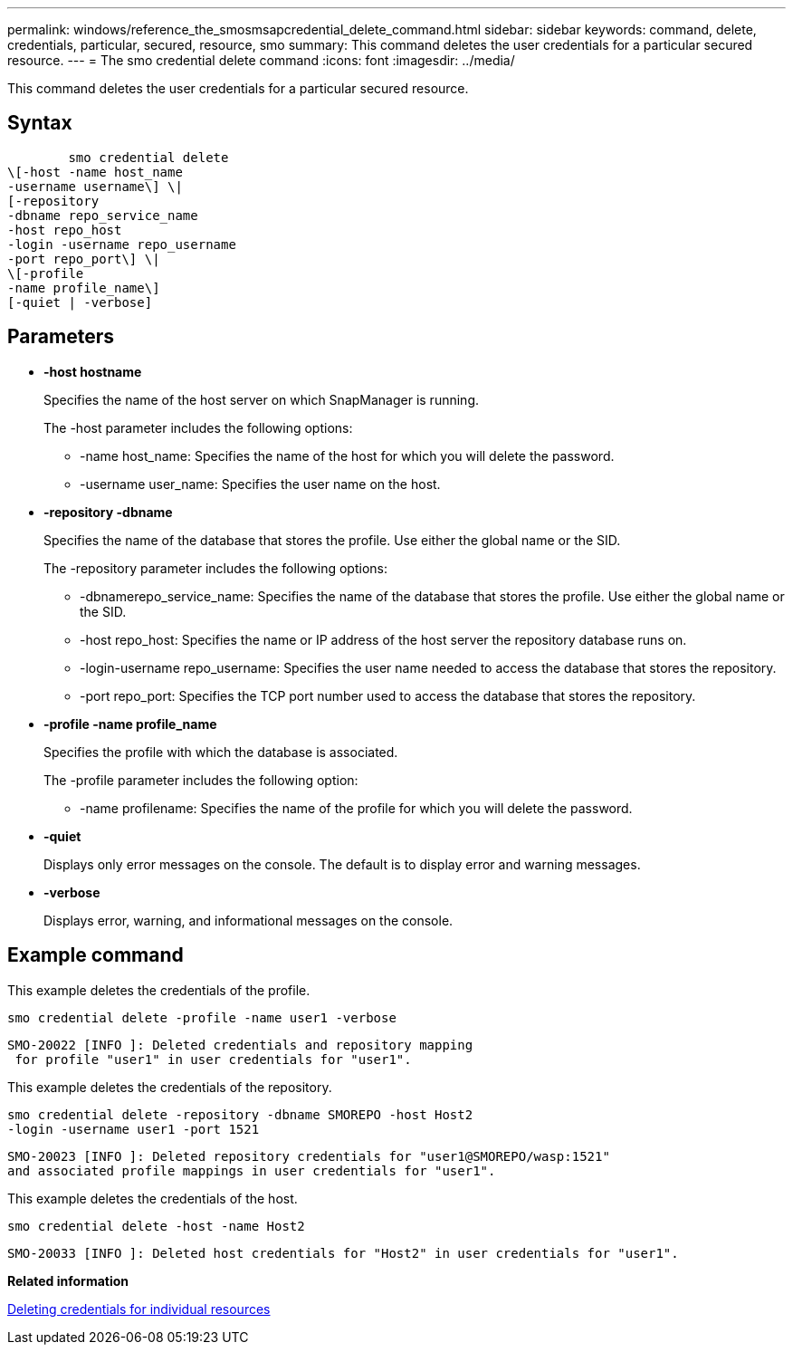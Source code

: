 ---
permalink: windows/reference_the_smosmsapcredential_delete_command.html
sidebar: sidebar
keywords: command, delete, credentials, particular, secured, resource, smo
summary: This command deletes the user credentials for a particular secured resource.
---
= The smo credential delete command
:icons: font
:imagesdir: ../media/

[.lead]
This command deletes the user credentials for a particular secured resource.

== Syntax

----

        smo credential delete
\[-host -name host_name
-username username\] \|
[-repository
-dbname repo_service_name
-host repo_host
-login -username repo_username
-port repo_port\] \|
\[-profile
-name profile_name\]
[-quiet | -verbose]
----

== Parameters

* *-host hostname*
+
Specifies the name of the host server on which SnapManager is running.
+
The -host parameter includes the following options:

 ** -name host_name: Specifies the name of the host for which you will delete the password.
 ** -username user_name: Specifies the user name on the host.

* *-repository -dbname*
+
Specifies the name of the database that stores the profile. Use either the global name or the SID.
+
The -repository parameter includes the following options:

 ** -dbnamerepo_service_name: Specifies the name of the database that stores the profile. Use either the global name or the SID.
 ** -host repo_host: Specifies the name or IP address of the host server the repository database runs on.
 ** -login-username repo_username: Specifies the user name needed to access the database that stores the repository.
 ** -port repo_port: Specifies the TCP port number used to access the database that stores the repository.

* *-profile -name profile_name*
+
Specifies the profile with which the database is associated.
+
The -profile parameter includes the following option:

 ** -name profilename: Specifies the name of the profile for which you will delete the password.

* *-quiet*
+
Displays only error messages on the console. The default is to display error and warning messages.

* *-verbose*
+
Displays error, warning, and informational messages on the console.

== Example command

This example deletes the credentials of the profile.

----
smo credential delete -profile -name user1 -verbose
----

----
SMO-20022 [INFO ]: Deleted credentials and repository mapping
 for profile "user1" in user credentials for "user1".
----

This example deletes the credentials of the repository.

----
smo credential delete -repository -dbname SMOREPO -host Host2
-login -username user1 -port 1521
----

----
SMO-20023 [INFO ]: Deleted repository credentials for "user1@SMOREPO/wasp:1521"
and associated profile mappings in user credentials for "user1".
----

This example deletes the credentials of the host.

----
smo credential delete -host -name Host2
----

----
SMO-20033 [INFO ]: Deleted host credentials for "Host2" in user credentials for "user1".
----

*Related information*

xref:task_deleting_credentials_for_individual_resources.adoc[Deleting credentials for individual resources]
